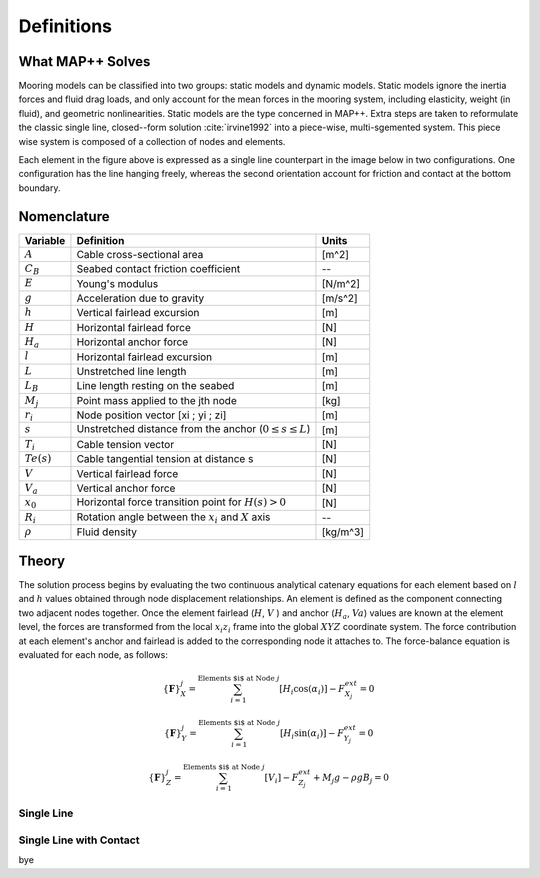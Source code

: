 Definitions
===========

What MAP++ Solves
-----------------

Mooring models can be classified into two groups: static models and dynamic models. 
Static models ignore the inertia forces and fluid drag loads, and only account for the mean forces in the mooring system, including elasticity, weight (in fluid), and geometric nonlinearities. 
Static models are the type concerned in MAP++. 
Extra steps are taken to reformulate the classic single line, closed--form solution :cite:`irvine1992` into a piece-wise, multi-sgemented system.
This piece wise system is composed of a collection of nodes and elements.

.. image:: nstatic/bridle2.png
    :width: 48%
.. image:: nstatic/bridle3.png
    :width: 48%

Each element in the figure above is expressed as a single line counterpart in the image below in two configurations. 
One configuration has the line hanging freely, whereas the second orientation account for friction and contact at the bottom boundary. 

.. image:: nstatic/singleLineDefinition.png
    :width: 40%
.. image:: nstatic/singleLineDefinition2.png
    :width: 45%

Nomenclature
------------

=============  ===============================================================  ============
**Variable**   **Definition**                                                   **Units**
:math:`A`      Cable cross-sectional area                                       [m^2]
:math:`C_B`    Seabed contact friction coefficient                              --
:math:`E`      Young's modulus                                                  [N/m^2]
:math:`g`      Acceleration due to gravity                                      [m/s^2]
:math:`h`      Vertical fairlead excursion                                      [m]
:math:`H`      Horizontal fairlead force                                        [N]
:math:`H_a`    Horizontal anchor force                                          [N]            
:math:`l`      Horizontal fairlead excursion                                    [m]
:math:`L`      Unstretched line length                                          [m]
:math:`L_B`    Line length resting on the seabed                                [m]
:math:`M_j`    Point mass applied to the jth node                               [kg]
:math:`r_i`    Node position vector [xi ; yi ; zi]                              [m]
:math:`s`      Unstretched distance from the anchor (:math:`0 \leq s \leq  L`)  [m]
:math:`T_i`    Cable tension vector                                             [N]
:math:`Te(s)`  Cable tangential tension at distance s                           [N]
:math:`V`      Vertical fairlead force                                          [N]
:math:`V_a`    Vertical anchor force                                            [N]
:math:`x_0`    Horizontal force transition point for :math:`H(s)>0`             [N]                
:math:`R_i`    Rotation angle between the :math:`x_i` and :math:`X` axis        --
:math:`\rho`   Fluid density                                                    [kg/m^3]
=============  ===============================================================  ============

Theory
------
The solution process begins by evaluating the two continuous analytical catenary equations for each element based on :math:`l` and :math:`h` values obtained through node displacement relationships. 
An element is defined as the component connecting two adjacent nodes together. 
Once the element fairlead (:math:`H`, :math:`V` ) and anchor (:math:`H_a`, :math:`Va`) values are known at the element level, the forces are transformed from the local :math:`x_i z_i` frame into the global :math:`XYZ` coordinate system. 
The force contribution at each element's anchor and fairlead is added to the corresponding node it attaches to. 
The force-balance equation is evaluated for each node, as follows:

.. math::
   \left \{ \mathbf{F} \right \}_{X}^{j} = \sum^{\textup{Elements $i$ at Node } j}_{i=1} \left [ H_{i}\cos(\alpha_{i}) \right ]-F_{X_{j}}^{ext} =0
  
   \left \{ \mathbf{F} \right \}_{Y}^{j} = \sum^{\textup{Elements $i$ at Node } j}_{i=1} \left [ H_{i}\sin(\alpha_{i}) \right ]-F_{Y_{j}}^{ext} =0
  
   \left \{ \mathbf{F} \right \}_{Z}^{j} = \sum^{\textup{Elements $i$ at Node } j}_{i=1} \left [ V_{i} \right ]-F_{Z_{j}}^{ext} + M_{j}g - \rho g B_{j} =0


.. image:: nstatic/3dProfileExploded2.png
   :align: center
   :width: 70%

Single Line
~~~~~~~~~~~

.. include-comment:: ../../src/mapinit.c



Single Line with Contact
~~~~~~~~~~~~~~~~~~~~~~~~
bye
